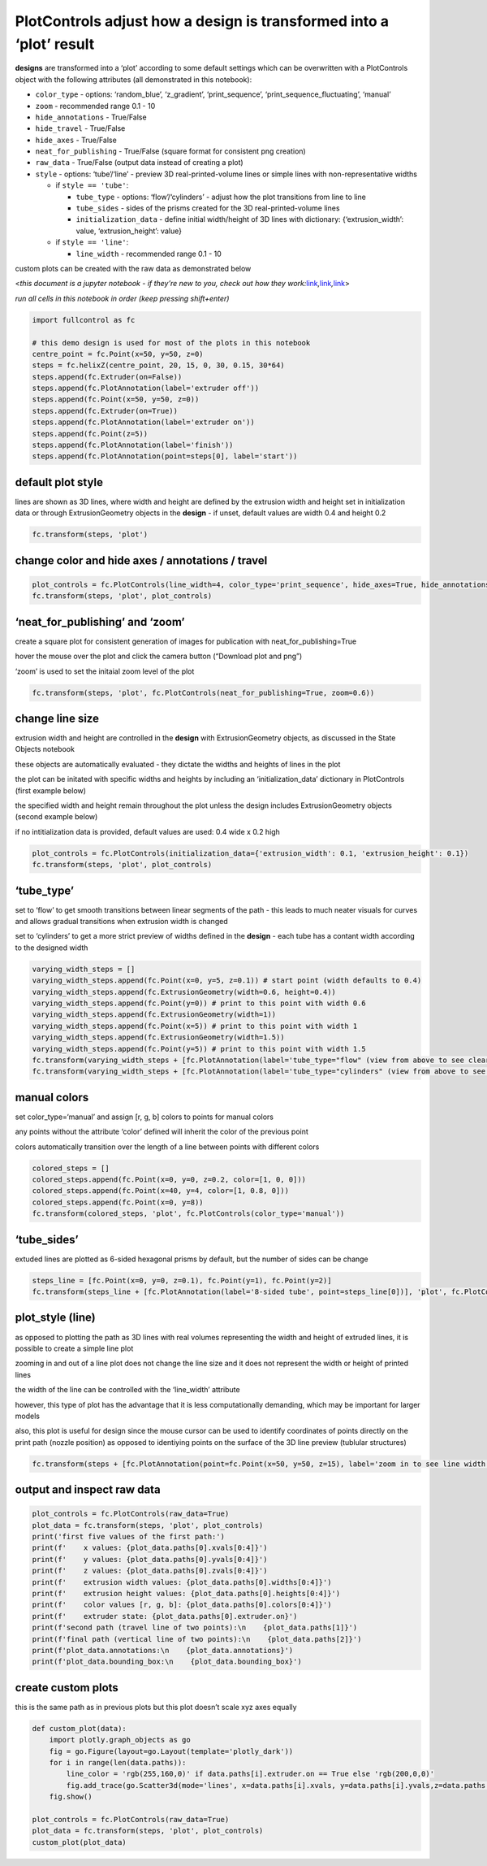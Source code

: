PlotControls adjust how a **design** is transformed into a ‘plot’ **result**
============================================================================

**designs** are transformed into a ‘plot’ according to some default
settings which can be overwritten with a PlotControls object with the
following attributes (all demonstrated in this notebook):

-  ``color_type`` - options: ‘random_blue’, ‘z_gradient’,
   ‘print_sequence’, ‘print_sequence_fluctuating’, ‘manual’
-  ``zoom`` - recommended range 0.1 - 10
-  ``hide_annotations`` - True/False
-  ``hide_travel`` - True/False
-  ``hide_axes`` - True/False
-  ``neat_for_publishing`` - True/False (square format for consistent
   png creation)
-  ``raw_data`` - True/False (output data instead of creating a plot)
-  ``style`` - options: ‘tube’/‘line’ - preview 3D real-printed-volume
   lines or simple lines with non-representative widths

   -  if ``style == 'tube'``:

      -  ``tube_type`` - options: ‘flow’/‘cylinders’ - adjust how the
         plot transitions from line to line
      -  ``tube_sides`` - sides of the prisms created for the 3D
         real-printed-volume lines
      -  ``initialization_data`` - define initial width/height of 3D
         lines with dictionary: {‘extrusion_width’: value,
         ‘extrusion_height’: value}

   -  if ``style == 'line'``:

      -  ``line_width`` - recommended range 0.1 - 10

custom plots can be created with the raw data as demonstrated below

<*this document is a jupyter notebook - if they’re new to you, check out
how they
work:*\ `link <https://www.google.com/search?q=ipynb+tutorial>`__\ *,*\ `link <https://jupyter.org/try-jupyter/retro/notebooks/?path=notebooks/Intro.ipynb>`__\ *,*\ `link <https://colab.research.google.com/>`__>

*run all cells in this notebook in order (keep pressing shift+enter)*

.. code:: ipython3

    import fullcontrol as fc
    
    # this demo design is used for most of the plots in this notebook
    centre_point = fc.Point(x=50, y=50, z=0)
    steps = fc.helixZ(centre_point, 20, 15, 0, 30, 0.15, 30*64)
    steps.append(fc.Extruder(on=False))
    steps.append(fc.PlotAnnotation(label='extruder off'))
    steps.append(fc.Point(x=50, y=50, z=0))
    steps.append(fc.Extruder(on=True))
    steps.append(fc.PlotAnnotation(label='extruder on'))
    steps.append(fc.Point(z=5))
    steps.append(fc.PlotAnnotation(label='finish'))
    steps.append(fc.PlotAnnotation(point=steps[0], label='start'))
    

default plot style
^^^^^^^^^^^^^^^^^^

lines are shown as 3D lines, where width and height are defined by the
extrusion width and height set in initialization data or through
ExtrusionGeometry objects in the **design** - if unset, default values
are width 0.4 and height 0.2

.. code:: ipython3

    fc.transform(steps, 'plot')

change color and hide axes / annotations / travel
^^^^^^^^^^^^^^^^^^^^^^^^^^^^^^^^^^^^^^^^^^^^^^^^^

.. code:: ipython3

    plot_controls = fc.PlotControls(line_width=4, color_type='print_sequence', hide_axes=True, hide_annotations=True, hide_travel=True)
    fc.transform(steps, 'plot', plot_controls)

‘neat_for_publishing’ and ‘zoom’
^^^^^^^^^^^^^^^^^^^^^^^^^^^^^^^^

create a square plot for consistent generation of images for publication
with neat_for_publishing=True

hover the mouse over the plot and click the camera button (“Download
plot and png”)

‘zoom’ is used to set the initaial zoom level of the plot

.. code:: ipython3

    fc.transform(steps, 'plot', fc.PlotControls(neat_for_publishing=True, zoom=0.6))

change line size
^^^^^^^^^^^^^^^^

extrusion width and height are controlled in the **design** with
ExtrusionGeometry objects, as discussed in the State Objects notebook

these objects are automatically evaluated - they dictate the widths and
heights of lines in the plot

the plot can be initated with specific widths and heights by including
an ‘initialization_data’ dictionary in PlotControls (first example
below)

the specified width and height remain throughout the plot unless the
design includes ExtrusionGeometry objects (second example below)

if no intitialization data is provided, default values are used: 0.4
wide x 0.2 high

.. code:: ipython3

    plot_controls = fc.PlotControls(initialization_data={'extrusion_width': 0.1, 'extrusion_height': 0.1})
    fc.transform(steps, 'plot', plot_controls)

‘tube_type’
^^^^^^^^^^^

set to ‘flow’ to get smooth transitions between linear segments of the
path - this leads to much neater visuals for curves and allows gradual
transitions when extrusion width is changed

set to ‘cylinders’ to get a more strict preview of widths defined in the
**design** - each tube has a contant width according to the designed
width

.. code:: ipython3

    varying_width_steps = []
    varying_width_steps.append(fc.Point(x=0, y=5, z=0.1)) # start point (width defaults to 0.4)
    varying_width_steps.append(fc.ExtrusionGeometry(width=0.6, height=0.4))
    varying_width_steps.append(fc.Point(y=0)) # print to this point with width 0.6
    varying_width_steps.append(fc.ExtrusionGeometry(width=1))
    varying_width_steps.append(fc.Point(x=5)) # print to this point with width 1
    varying_width_steps.append(fc.ExtrusionGeometry(width=1.5))
    varying_width_steps.append(fc.Point(y=5)) # print to this point with width 1.5
    fc.transform(varying_width_steps + [fc.PlotAnnotation(label='tube_type="flow" (view from above to see clearly)')], 'plot', fc.PlotControls(color_type='print_sequence', tube_type="flow")) # default tube_type="flow"
    fc.transform(varying_width_steps + [fc.PlotAnnotation(label='tube_type="cylinders" (view from above to see clearly)')], 'plot', fc.PlotControls(color_type='print_sequence', tube_type="cylinders"))

manual colors
^^^^^^^^^^^^^

set color_type=‘manual’ and assign [r, g, b] colors to points for manual
colors

any points without the attribute ‘color’ defined will inherit the color
of the previous point

colors automatically transition over the length of a line between points
with different colors

.. code:: ipython3

    colored_steps = []
    colored_steps.append(fc.Point(x=0, y=0, z=0.2, color=[1, 0, 0]))
    colored_steps.append(fc.Point(x=40, y=4, color=[1, 0.8, 0]))
    colored_steps.append(fc.Point(x=0, y=8))
    fc.transform(colored_steps, 'plot', fc.PlotControls(color_type='manual'))

‘tube_sides’
^^^^^^^^^^^^

extuded lines are plotted as 6-sided hexagonal prisms by default, but
the number of sides can be change

.. code:: ipython3

    steps_line = [fc.Point(x=0, y=0, z=0.1), fc.Point(y=1), fc.Point(y=2)]
    fc.transform(steps_line + [fc.PlotAnnotation(label='8-sided tube', point=steps_line[0])], 'plot', fc.PlotControls(color_type='print_sequence', style="tube", tube_sides=8))

plot_style (line)
^^^^^^^^^^^^^^^^^

as opposed to plotting the path as 3D lines with real volumes
representing the width and height of extruded lines, it is possible to
create a simple line plot

zooming in and out of a line plot does not change the line size and it
does not represent the width or height of printed lines

the width of the line can be controlled with the ‘line_width’ attribute

however, this type of plot has the advantage that it is less
computationally demanding, which may be important for larger models

also, this plot is useful for design since the mouse cursor can be used
to identify coordinates of points directly on the print path (nozzle
position) as opposed to identiying points on the surface of the 3D line
preview (tublular structures)

.. code:: ipython3

    fc.transform(steps + [fc.PlotAnnotation(point=fc.Point(x=50, y=50, z=15), label='zoom in to see line width remain constant')], 'plot', fc.PlotControls(style='line', line_width=2))

output and inspect raw data
^^^^^^^^^^^^^^^^^^^^^^^^^^^

.. code:: ipython3

    plot_controls = fc.PlotControls(raw_data=True)
    plot_data = fc.transform(steps, 'plot', plot_controls)
    print('first five values of the first path:')
    print(f'    x values: {plot_data.paths[0].xvals[0:4]}')
    print(f'    y values: {plot_data.paths[0].yvals[0:4]}')
    print(f'    z values: {plot_data.paths[0].zvals[0:4]}')
    print(f'    extrusion width values: {plot_data.paths[0].widths[0:4]}')
    print(f'    extrusion height values: {plot_data.paths[0].heights[0:4]}')
    print(f'    color values [r, g, b]: {plot_data.paths[0].colors[0:4]}')
    print(f'    extruder state: {plot_data.paths[0].extruder.on}')
    print(f'second path (travel line of two points):\n    {plot_data.paths[1]}')
    print(f'final path (vertical line of two points):\n    {plot_data.paths[2]}')
    print(f'plot_data.annotations:\n    {plot_data.annotations}')
    print(f'plot_data.bounding_box:\n    {plot_data.bounding_box}')

create custom plots
^^^^^^^^^^^^^^^^^^^

this is the same path as in previous plots but this plot doesn’t scale
xyz axes equally

.. code:: ipython3

    def custom_plot(data):
        import plotly.graph_objects as go
        fig = go.Figure(layout=go.Layout(template='plotly_dark'))
        for i in range(len(data.paths)):
            line_color = 'rgb(255,160,0)' if data.paths[i].extruder.on == True else 'rgb(200,0,0)'
            fig.add_trace(go.Scatter3d(mode='lines', x=data.paths[i].xvals, y=data.paths[i].yvals,z=data.paths[i].zvals, line=dict(color=line_color)))
        fig.show()
        
    plot_controls = fc.PlotControls(raw_data=True)
    plot_data = fc.transform(steps, 'plot', plot_controls)
    custom_plot(plot_data)
